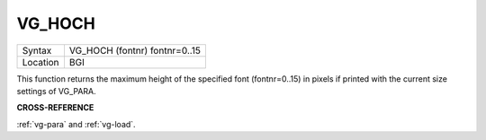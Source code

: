 ..  _vg-hoch:

VG\_HOCH
========

+----------+-------------------------------------------------------------------+
| Syntax   |  VG\_HOCH (fontnr) fontnr=0..15                                   |
+----------+-------------------------------------------------------------------+
| Location |  BGI                                                              |
+----------+-------------------------------------------------------------------+

This function returns the maximum height of the specified font
(fontnr=0..15) in pixels if printed with the current size settings of
VG\_PARA.

**CROSS-REFERENCE**

:ref:`vg-para` and
:ref:`vg-load`.

